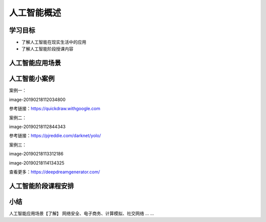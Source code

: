 =======================
人工智能概述
=======================

--------------
学习目标
--------------

- 了解人工智能在现实生活中的应用
- 了解人工智能阶段授课内容

-----------------------
人工智能应用场景
-----------------------

-------------------------
人工智能小案例
-------------------------

案例一：

image-20190218112034800

参考链接：https://quickdraw.withgoogle.com

案例二：

image-20190218112844343

参考链接：https://pjreddie.com/darknet/yolo/

案例三：

image-20190218113312186

image-20190218114134325

查看更多：https://deepdreamgenerator.com/

----------------------
人工智能阶段课程安排
----------------------

------------
小结
------------

人工智能应用场景【了解】
网络安全、电子商务、计算模拟、社交网络 … ...